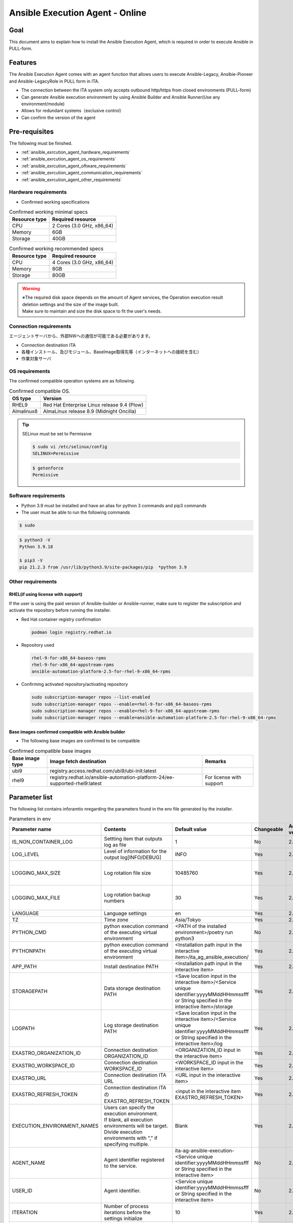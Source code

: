 .. _ansible_execution_agent:

================================
Ansible Execution Agent - Online
================================

.. _ansible_execution_agent_purpose:

Goal
====

| This document aims to explain how to install the Ansible Execution Agent, which is required in order to execute Ansible in PULL-form.


.. _ansible_execution_agent_feature:

Features
========

| The Ansible Execution Agent comes with an agent function that allows users to execute Ansible-Legacy, Anslbie-Pioneer and Ansible-LegacyRole in PULL form in ITA.

- The connection between the ITA system only accepts outbound http/https from closed environments (PULL-form)
- Can generate Ansible execution environment by using Ansible Builder and Ansible Runner(Use any environment/module)
- Allows for redundant systems（exclusive control）
- Can confirm the version of the agent


.. _ansible_execution_agent_precondition:

Pre-requisites
==============

| The following must be finished.

- :ref:`ansible_exrcution_agent_hardware_requirements`
- :ref:`ansible_exrcution_agent_os_requirements`
- :ref:`ansible_exrcution_agent_oftware_requirements`
- :ref:`ansible_exrcution_agent_communication_requirements`
- :ref:`ansible_exrcution_agent_other_requirements`


.. _ansible_exrcution_agent_hardware_requirements:

Hardware requirements
---------------------

- Confirmed working specifications

.. list-table:: Confirmed working minimal specs
   :header-rows: 1
   :align: left

   * - Resource type
     - Required resource
   * - CPU
     - 2 Cores (3.0 GHz, x86_64)
   * - Memory
     - 6GB
   * - Storage
     - 40GB

.. list-table:: Confirmed working recommended specs
   :header-rows: 1
   :align: left

   * - Resource type
     - Required resource
   * - CPU
     - 4 Cores (3.0 GHz, x86_64)
   * - Memory
     - 8GB
   * - Storage
     - 80GB

.. warning::
  | ※The required disk space depends on the amount of Agent services, the Operation execution result deletion settings and the size of the image built.
  | Make sure to maintain and size the disk space to fit the user's needs.

.. _ansible_exrcution_agent_communication_requirements:

Connection requirements
-----------------------

| エージェントサーバから、外部NWへの通信が可能である必要があります。

- Connection destination ITA
- 各種インストール、及びモジュール、BaseImage取得先等（インターネットへの接続を含む）
- 作業対象サーバ

.. figure:: /images/ja/installation/agent_service/ae_agent_nw.drawio.png
   :alt: Agent server connection requirements
   :align: center
   :width: 600px

.. _ansible_exrcution_agent_os_requirements:

OS requirements
---------------

| The confirmed compatible operation systems are as following.

.. list-table:: Confirmed compatible OS.
   :header-rows: 1
   :align: left

   * - OS type
     - Version
   * - RHEL9
     - Red Hat Enterprise Linux release 9.4 (Plow)
   * - Almalinux8
     - AlmaLinux release 8.9 (Midnight Oncilla)


.. tip::
    | SELinux must be set to Permissive

    .. code-block:: bash

        $ sudo vi /etc/selinux/config
        SELINUX=Permissive

    .. code-block:: bash

        $ getenforce
        Permissive

.. _ansible_exrcution_agent_oftware_requirements:

Software requirements
---------------------

- Python 3.9 must be installed and have an alias for python 3 commands and pip3 commands
- The user must be able to run the following commands

.. code-block:: bash

    $ sudo

.. code-block:: bash

    $ python3 -V
    Python 3.9.18

    $ pip3 -V
    pip 21.2.3 from /usr/lib/python3.9/site-packages/pip  *python 3.9

.. _ansible_exrcution_agent_other_requirements:

Other requirements
------------------

.. _ansible_exrcution_agent_rhel_support_requirements:

RHEL(if using license with support)
^^^^^^^^^^^^^^^^^^^^^^^^^^^^^^^^^^^^^^

If the user is using the paid version of Ansible-builder or Ansible-runner, make sure to register the subscription and activate the repository before running the installer.

- Red Hat container registry confirmation

  .. code-block:: bash

      podman login registry.redhat.io

- Repository used

  .. code-block:: bash

      rhel-9-for-x86_64-baseos-rpms
      rhel-9-for-x86_64-appstream-rpms
      ansible-automation-platform-2.5-for-rhel-9-x86_64-rpms

- Confirming activated repository/activating repository

  .. code-block:: bash

      sudo subscription-manager repos --list-enabled
      sudo subscription-manager repos --enable=rhel-9-for-x86_64-baseos-rpms
      sudo subscription-manager repos --enable=rhel-9-for-x86_64-appstream-rpms
      sudo subscription-manager repos --enable=ansible-automation-platform-2.5-for-rhel-9-x86_64-rpms


.. _ansible_exrcution_agent_base_images:

Base images confirmed compatible with Ansible builder
^^^^^^^^^^^^^^^^^^^^^^^^^^^^^^^^^^^^^^^^^^^^^^^^^^^^^
- The following base images are confirmed to be compatible

.. list-table:: Confirmed compatible base images
   :header-rows: 1
   :align: left

   * - Base image type
     - Image fetch destination
     - Remarks
   * - ubi9
     - registry.access.redhat.com/ubi9/ubi-init:latest
     -
   * - rhel9
     - registry.redhat.io/ansible-automation-platform-24/ee-supported-rhel9:latest
     - For license with support


.. _ansible_execution_agent_parameter_list:

Parameter list
==============

| The following list contains inforamtio nregarding the parameters found in the env file generated by the installer.

.. list-table:: Parameters in env
   :header-rows: 1
   :align: left

   * - Parameter name
     - Contents
     - Default value
     - Changeable
     - Added version
     - Remarks
   * - IS_NON_CONTAINER_LOG
     - Settting item that outputs log as file
     - 1
     - No
     - 2.5.1
     -
   * - LOG_LEVEL
     - Level of information for the output log[INFO/DEBUG]
     - INFO
     - Yes
     - 2.5.1
     -
   * - LOGGING_MAX_SIZE
     - Log rotation file size
     - 10485760
     - Yes
     - 2.5.1
     - Default state is "Comment out"
   * - LOGGING_MAX_FILE
     - Log rotation backup numbers
     - 30
     - Yes
     - 2.5.1
     - Default state is "Comment out"
   * - LANGUAGE
     - Language settings
     - en
     - Yes
     - 2.5.1
     -
   * - TZ
     - Time zone
     - Asia/Tokyo
     - Yes
     - 2.5.1
     -
   * - PYTHON_CMD
     - python execution command of the executing virtual environment
     - <PATH of the installed environment>/poetry run python3
     - No
     - 2.5.1
     -
   * - PYTHONPATH
     - python execution command of the executing virtual environment
     - <Installation path input in the interactive item>/ita_ag_ansible_execution/
     - Yes
     - 2.5.1
     -
   * - APP_PATH
     - Install destination PATH
     - <Installation path input in the interactive item>
     - Yes
     - 2.5.1
     -
   * - STORAGEPATH
     - Data storage destination PATH
     - <Save location input in the interactive item>/<Service unique identifier:yyyyMMddHHmmssfff or String specified in the interactive item>/storage
     - Yes
     - 2.5.1
     -
   * - LOGPATH
     - Log storage destination PATH
     - <Save location input in the interactive item>/<Service unique identifier:yyyyMMddHHmmssfff or String specified in the interactive item>/log
     - Yes
     - 2.5.1
     -
   * - EXASTRO_ORGANIZATION_ID
     - Connection destination ORGANIZATION_ID
     - <ORGANIZATION_ID input in the interactive item>
     - Yes
     - 2.5.1
     -
   * - EXASTRO_WORKSPACE_ID
     - Connection destination WORKSPACE_ID
     - <WORKSPACE_ID input in the interactive item>
     - Yes
     - 2.5.1
     -
   * - EXASTRO_URL
     - Connection destination ITA URL
     - <URL input in the interactive item>
     - Yes
     - 2.5.1
     -
   * - EXASTRO_REFRESH_TOKEN
     - Connection destination ITAのEXASTRO_REFRESH_TOKEN
     - <input in the interactive item EXASTRO_REFRESH_TOKEN>
     - Yes
     - 2.5.1
     -
   * - EXECUTION_ENVIRONMENT_NAMES
     - | Users can specify the execution environment.
       | If blank, all execution environments will be target.
       | Divide execution environments with "," if specifying multiple.
     - Blank
     - Yes
     - 2.5.1
     -
   * - AGENT_NAME
     - Agent identifier registered to the service.
     - ita-ag-ansible-execution-<Service unique identifier:yyyyMMddHHmmssfff or String specified in the interactive item>
     - No
     - 2.5.1
     -
   * - USER_ID
     - Agent identifier.
     - <Service unique identifier:yyyyMMddHHmmssfff or String specified in the interactive item>
     - No
     - 2.5.1
     -
   * - ITERATION
     - Number of process iterations before the settings initialize
     - 10
     - Yes
     - 2.5.1
     -
   * - EXECUTE_INTERVAL
     - Interval after main processes
     - 5
     - Yes
     - 2.5.1
     -


.. tip::
  | EXECUTION_ENVIRONMENT_NAMES: Specify if dividing the target execution environments.
  | Divide with "," if specifying multiple.


  .. code-block:: bash

         EXECUTION_ENVIRONMENT_NAMES=<Execution environment name 1>,<Execution environment name 2>


.. _ansible_execution_agent_install:

Install
============

Preparation
-----------

| Fetch the newest setup.sh and add execution permissions.

.. code-block:: bash

    $ wget https://raw.githubusercontent.com/exastro-suite/exastro-it-automation/refs/heads/main/ita_root/ita_ag_ansible_execution/setup.sh

    $ chmod 755 ./setup.sh


Interactive items
----------------------

- Agent's version information
- Service name
- Source code installat destination
- Data storage destination
- Ansible-builder and Ansible-runner
- Connection destination ITA's connection information（URL、ORGANIZATION_ID、WORKSPACE_ID、REFRESH_TOKEN）


Install Ansible Execution Agent
-------------------------------------

| Run setup.sh and follow the instructions.

.. code-block:: bash

    $ ./setup.sh install


#. | The user will be asked about the agent's installation mode. Specify which mode to use.
   | 1: Installs required modules and source code for the service(s), and register and executes service
   | 2: Registers and executes additional services.
   | 3: Specify env file and registers/executes servicse.
   | ※ Mode 2 and 3 requires that 1 is already executed.

.. code-block:: text

    Please select which process to execute.
        1: Create ENV, Install, Register service
        2: Create ENV, Register service
        3: Register service
        q: Quit installer
    select value: (1, 2, 3, q)  :

.. tip:: | In the following section, items with "default: xxxxxx" set will have the default value applied if the Enter key is pressed.

#.  Pressing the Enter key in the following step starts an interactive installation process where the user can input the data for the required items.

.. tabs::

   .. tab:: 1.Boot agent service from installer

      | ① Press Enter to start inputing data in an interactive format.

      .. code-block:: bash

         'No value + Enter' is input while default value exists, the default value will be used.
         ->  Enter

      | ② Users can specify the version of the agent they want to install. The default value uses the newest source code.

      .. code-block:: bash

         Input the version of the Agent. Tag specification: X.Y.Z, Branch specification: X.Y [default: No Input+Enter(Latest release version)]:
         Input Value [default: main ]:

      | ③ If the user wants to specify a name for the agent service, input "n" and press enter.

      .. code-block:: bash

         The Agent service name is in the following format: ita-ag-ansible-execution-20241112115209622. Select n to specify individual names. (y/n):
         Input Value [default: y ]:

      | ④ This step is only displayed if "n" is input for step ③.

      .. code-block:: bash

         Input the Agent service name . The string ita-ag-ansible-execution- is added to the start of the name.:
         Input Value :

      | ⑤ Input if the user wants to specify the install destination for the source code.

      .. code-block:: bash

         Specify full path for the install location.:
         Input Value [default: /home/<Login user>/exastro ]:

      | ⑥ Input if the user wants to specify the data storage destination.

      .. code-block:: bash

         Specify full path for the data storage location.:
         Input Value [default: /home/<Login user>/exastro ]:

      | ⑦ Specify the Ansible-builder and Ansible-runner.
      |   If using the paid version, specify 2 only after the repository has been activated.

      .. code-block:: bash

         Select which Ansible-builder and/or Ansible-runner to use(1, 2) [1=Ansible 2=Red Hat Ansible Automation Platform] :
         Input Value [default: 1 ]:

      | ⑧ Specify the URL of the connection destination ITA. e.g. http://exastro.example.com:30080

      .. code-block:: bash

         Input the ITA connection URL.:
         Input Value :

      | ⑨ Specify the ORGANIZATION of the connection destination ITA.

      .. code-block:: bash

         Input ORGANIZATION_ID.:
         Input Value :

      | ⑩ Specify the WORKSPACE of the connection destination ITA.

      .. code-block:: bash

         Input WORKSPACE_ID.:
         Input Value :

      | ⑪ Specify the connection destination ITA's refresh token.
      |
      |   Press Enter if the user wants to specify the refresh token later.
      |   Rewrite the .env's EXASTRO_REFRESH_TOKEN.

      .. code-block:: bash

         Input a REFRESH_TOKEN for a user that can log in to ITA. If the token cannot be input here, change the EXASTRO_REFRESH_TOKEN in the generated .env file.:
         Input Value [default:  ]:

      | ⑫ Select y in order to boot the service. If the service is not booted now, make sure to boot it later.

      .. code-block:: bash

         Do you want to start the Agent service? (y/n)y

      | ⑬ Displays the information of the installed service.

      .. code-block:: bash

         Install Ansible Execution Agent Infomation:
             Agent Service id:   <Service unique identifier:yyyyMMddHHmmssfff or String specified in the interactive item>
             Agent Service Name: ita-ag-ansible-execution-<Service unique identifier:yyyyMMddHHmmssfff or String specified in the interactive item>
             Storage Path:       /home/<Login user>/exastro/<Service unique identifier:yyyyMMddHHmmssfff or String specified in the interactive item>/storage
             Env Path:           /home/<Login user>/exastro/<Service unique identifier:yyyyMMddHHmmssfff or String specified in the interactive item>/.env

   .. tab:: 2.Add and/or boot agent service

      | ① Pressing the Enter key in the following step starts an interactive installation process where the user can input the data for the required items.

      .. code-block:: bash

         'No value + Enter' is input while default value exists, the default value will be used.
         ->  Enter

      | ② If the user wants to specify a name for the agent service, input "n" and press enter.

      .. code-block:: bash

         The Agent service name is in the following format: ita-ag-ansible-execution-20241112115209622. Select n to specify individual names. (y/n):
         Input Value [default: y ]:

      | ③ This step is only displayed if "n" is input for step ②.

      .. code-block:: bash

         Input the Agent service name . The string ita-ag-ansible-execution- is added to the start of the name.:
         Input Value :

      | ④ Input if the user wants to specify the install destination for the source code.

      .. code-block:: bash

         Specify full path for the install location.:
         Input Value [default: /home/<Login user>/exastro ]:

      | ⑤ Input if the user wants to specify the data storage destination.

      .. code-block:: bash

         Specify full path for the data storage location.:
         Input Value [default: /home/<Login user>/exastro ]:


      | ⑥ Specify the URL of the connection destination ITA. e.g. http://exastro.example.com:30080

      .. code-block:: bash

         Input the ITA connection URL.:
         Input Value :

      | ⑦ Specify the ORGANIZATION of the connection destination ITA.

      .. code-block:: bash

         Input ORGANIZATION_ID.:
         Input Value :

      | ⑧ Specify the WORKSPACE of the connection destination ITA.

      .. code-block:: bash

         Input WORKSPACE_ID.:
         Input Value :

      | ⑨ Specify the connection destination ITA's refresh token.
      |
      |   Press Enter if the user wants to specify the refresh token later.
      |   Rewrite the .env's EXASTRO_REFRESH_TOKEN.

      .. code-block:: bash

         Input a REFRESH_TOKEN for a user that can log in to ITA. If the token cannot be input here, change the EXASTRO_REFRESH_TOKEN in the generated .env file.:
         Input Value [default:  ]:

      | ⑩ Select y in order to boot the service. If the service is not booted now, make sure to boot it later.

      .. code-block:: bash

         Do you want to start the Agent service? (y/n)y

      | ⑪ Displays the information of the installed service.

      .. code-block:: bash

         Install Ansible Execution Agent Infomation:
             Agent Service id:   <Service unique identifier:yyyyMMddHHmmssfff or String specified in the interactive item>
             Agent Service Name: ita-ag-ansible-execution-<Service unique identifier:yyyyMMddHHmmssfff or String specified in the interactive item>
             Storage Path:       /home/<Login user>/exastro/<Service unique identifier:yyyyMMddHHmmssfff or String specified in the interactive item>/storage
             Env Path:           /home/<Login user>/exastro/<Service unique identifier:yyyyMMddHHmmssfff or String specified in the interactive item>/.env


   .. tab:: 3.Boot service


      | ① Pressing the Enter key in the following step starts an interactive installation process where the user can input the data for the required items.

      .. code-block:: bash

         'No value + Enter' is input while default value exists, the default value will be used.
         ->  Enter

      | ② Specify the .env file that will be used. The service registration/boot process will use the .env information.

      .. code-block:: bash

         Input the full path for the .env file.:
         Input Value :

      | ③ Select y in order to boot the service. If the service is not booted now, make sure to boot it later.

      .. code-block:: bash

        Do you want to start the Agent service? (y/n)y

      | ④ Displays the information of the installed service.

      .. code-block:: bash

         Install Ansible Execution Agent Infomation:
             Agent Service id:   <Service unique identifier:yyyyMMddHHmmssfff or String specified in the interactive item>
             Agent Service Name: ita-ag-ansible-execution-<Service unique identifier:yyyyMMddHHmmssfff or String specified in the interactive item>
             Storage Path:       /home/<Login user>/exastro/<Service unique identifier:yyyyMMddHHmmssfff or String specified in the interactive item>/storage
             Env Path:           /home/<Login user>/exastro/<Service unique identifier:yyyyMMddHHmmssfff or String specified in the interactive item>/.env


.. _ansible_execution_agent_uninstall:

Uninstall
================

| Run setup.sh and follow the instructions.

.. code-block:: bash

    $ ./setup.sh uninstall

.. tip:: | The uninstaller allows users to delete the service and the data. However, the source code for the application will not be deleted.
         | If the user wants to delete the source code, do so manually.

#. | The user will be asked about the agent's uninstallation mode. Specify which mode to use.
   | 1: Deletes service and data.
   | 2: Deletes service. The data will not be deleted.
   | 3: Deletes data only.
   | ※ 3 requires that 2 has been executed.

.. code-block:: text

    Please select which process to execute.
        1: Delete service, Delete Data
        2: Delete service
        3: Delete Data
        q: Quit uninstaller
    select value: (1, 2, 3, q)  :


#.  Pressing the Enter key in the following step starts an interactive installation process where the user can input the data for the required items.

.. tabs::

   .. tab:: 1.Delete Agent service and data

      | ① Specify the name of the service name of the agent that will be uninstalled（ita-ag-ansible-execution-<Service unique identifier:yyyyMMddHHmmssfff or String specified in the interactive item>）.

      .. code-block:: bash

        Input a SERVICE_NAME.(e.g. ita-ag-ansible-execution-xxxxxxxxxxxxx):

      | ② Specify the storage path of the data of the service name specified in step ①.

      .. code-block:: bash

        Input a STORAGE_PATH.(e.g. /home/cloud-user/exastro/<SERVICE_ID>):

   .. tab:: 2.Delete Agent service

      | ① Specify the name of the service name of the agent that will be uninstalled（ita-ag-ansible-execution-<Service unique identifier:yyyyMMddHHmmssfff or String specified in the interactive item>）.

      .. code-block:: bash

        Input a SERVICE_NAME.(e.g. ita-ag-ansible-execution-xxxxxxxxxxxxx):

   .. tab:: 3.Delete data

      | ① Specify the service's data storage path.

      .. code-block:: bash

        Input a STORAGE_PATH.(e.g. /home/cloud-user/exastro/<SERVICE_ID>):


.. _ansible_execution_agent_service_cmd:

Manually operating/confirming service.
======================================

| The user can use the following commands to check the service state.

.. tabs::

   .. tab:: AlmaLinux8

     .. code-block:: bash

        # Displaying changes in the setting file
        $ sudo systemctl daemon-reload
        # Check service status
        $ sudo systemctl status  ita-ag-ansible-execution-<Service unique identifier:yyyyMMddHHmmssfff or String specified in the interactive item>
        # Start service
        $ sudo systemctl start ita-ag-ansible-execution-<Service unique identifier:yyyyMMddHHmmssfff or String specified in the interactive item>
        # Stop service
        $ sudo systemctl stop  ita-ag-ansible-execution-<Service unique identifier:yyyyMMddHHmmssfff or String specified in the interactive item>
        # Restart service
        $ sudo systemctl restart  ita-ag-ansible-execution-<Service unique identifier:yyyyMMddHHmmssfff or String specified in the interactive item>

   .. tab:: RHEL9

     .. code-block:: bash

        # Displaying changes in the setting file
        $ systemctl --user daemon-reload
        # Check service status
        $ systemctl --user status  ita-ag-ansible-execution-<Service unique identifier:yyyyMMddHHmmssfff or String specified in the interactive item>
        # Start service
        $ systemctl --user start ita-ag-ansible-execution-<Service unique identifier:yyyyMMddHHmmssfff or String specified in the interactive item>
        # Stop service
        $ systemctl --user stop  ita-ag-ansible-execution-<Service unique identifier:yyyyMMddHHmmssfff or String specified in the interactive item>
        # Restart service
        $ systemctl --user restart  ita-ag-ansible-execution-<Service unique identifier:yyyyMMddHHmmssfff or String specified in the interactive item>


.. _ansible_execution_agent_service_log:

Confirming service log
======================

- | Application log

.. code-block:: bash

   /home/<Login user>/exastro/<Service unique identifier:yyyyMMddHHmmssfff or String specified in the interactive item>/log/
        ita-ag-ansible-execution-<Service unique identifier:yyyyMMddHHmmssfff or String specified in the interactive item>.log
        ita-ag-ansible-execution-<Service unique identifier:yyyyMMddHHmmssfff or String specified in the interactive item>.log.xx

  ※Log rotated files have numeric values added to the end. Use it to find log rotation size and storage period.

- | System and components logs

.. code-block:: bash

   /var/log/message

※For information regarding Ansible-builder, Ansible-runner, podman and other related components, see the different component's log output destination.
